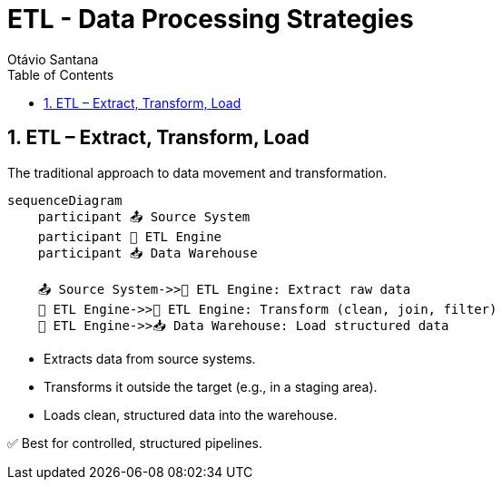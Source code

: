 = ETL - Data Processing Strategies
Otávio Santana
:toc: left
:icons: font
:sectnums:
:kroki-server-url: https://kroki.io

== ETL – Extract, Transform, Load

The traditional approach to data movement and transformation.

[source, mermaid]
----
sequenceDiagram
    participant 📤 Source System
    participant 🔧 ETL Engine
    participant 📥 Data Warehouse

    📤 Source System->>🔧 ETL Engine: Extract raw data
    🔧 ETL Engine->>🔧 ETL Engine: Transform (clean, join, filter)
    🔧 ETL Engine->>📥 Data Warehouse: Load structured data
----

* Extracts data from source systems.
* Transforms it outside the target (e.g., in a staging area).
* Loads clean, structured data into the warehouse.

✅ Best for controlled, structured pipelines.
